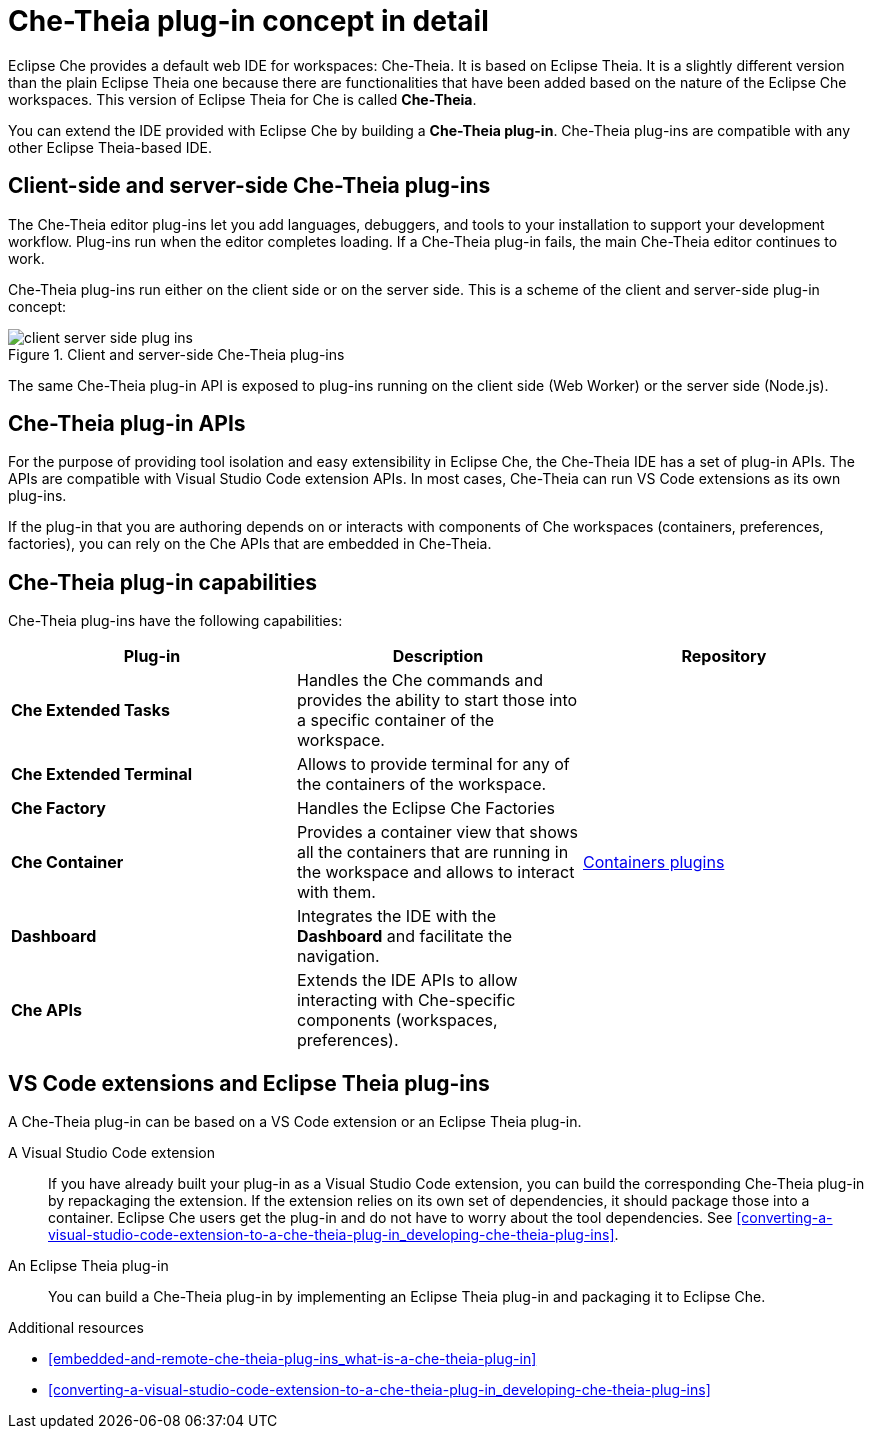 [id="che-theia-plug-in-concept-in-detail_{context}"]
= Che-Theia plug-in concept in detail

Eclipse Che provides a default web IDE for workspaces: Che-Theia. It is based on Eclipse Theia. It is a slightly different version than the plain Eclipse Theia one because there are functionalities that have been added based on the nature of the Eclipse Che workspaces. This version of Eclipse Theia for Che is called *Che-Theia*.

You can extend the IDE provided with Eclipse Che by building a *Che-Theia plug-in*. Che-Theia plug-ins are compatible with any other Eclipse Theia-based IDE.


[id="client-side-and-server-side-che-theia-plug-ins_{context}"]
== Client-side and server-side Che-Theia plug-ins

The Che-Theia editor plug-ins let you add languages, debuggers, and tools to your installation to support your development workflow. Plug-ins run when the editor completes loading. If a Che-Theia plug-in fails, the main Che-Theia editor continues to work.

Che-Theia plug-ins run either on the client side or on the server side. This is a scheme of the client and server-side plug-in concept:

.Client and server-side Che-Theia plug-ins
image::extensibility/client-server-side-plug-ins.png[]

The same Che-Theia plug-in API is exposed to plug-ins running on the client side (Web Worker) or the server side (Node.js).


[id="che-theia-plug-in-apis_{context}"]
== Che-Theia plug-in APIs

For the purpose of providing tool isolation and easy extensibility in Eclipse Che, the Che-Theia IDE has a set of plug-in APIs. The APIs are compatible with Visual Studio Code extension APIs. In most cases, Che-Theia can run VS Code extensions as its own plug-ins.
// TODO: VS Code extensions as Che-Theia plug-ins. Read more at link:[LINK].

If the plug-in that you are authoring depends on or interacts with components of Che workspaces (containers, preferences, factories), you can rely on the Che APIs that are embedded in Che-Theia.
// TODO: Learn more about the Che APIs at link:[LINK].


[id="che-theia-plug-in-capabilities_{context}"]
== Che-Theia plug-in capabilities

Che-Theia plug-ins have the following capabilities:

[options="header",cols="3"]
|===
| *Plug-in*
| *Description*
| *Repository*

| *Che Extended Tasks*
| Handles the Che commands and provides the ability to start those into a specific container of the workspace.
|

| *Che Extended Terminal*
| Allows to provide terminal for any of the containers of the workspace.
|

| *Che Factory*
| Handles the Eclipse Che Factories
|

| *Che Container*
| Provides a container view that shows all the containers that are running in the workspace and allows to interact with them.
| https://github.com/eclipse/che-theia/tree/master/plugins/containers-plugin[Containers plugins]

| *Dashboard*
| Integrates the IDE with the *Dashboard* and facilitate the navigation.
|

| *Che APIs*
| Extends the IDE APIs to allow interacting with Che-specific components (workspaces, preferences).
|
|===

// TODO: repo links in the table above


[id="vs-code-extensions-and-eclipse-theia-plug-ins_{context}"]
== VS Code extensions and Eclipse Theia plug-ins

A Che-Theia plug-in can be based on a VS Code extension or an Eclipse Theia plug-in.

A Visual Studio Code extension:: If you have already built your plug-in as a Visual Studio Code extension, you can build the corresponding Che-Theia plug-in by repackaging the extension. If the extension relies on its own set of dependencies, it should package those into a container. Eclipse Che users get the plug-in and do not have to worry about the tool dependencies. See xref:converting-a-visual-studio-code-extension-to-a-che-theia-plug-in_developing-che-theia-plug-ins[].

An Eclipse Theia plug-in:: You can build a Che-Theia plug-in by implementing an Eclipse Theia plug-in and packaging it to Eclipse Che.
// TODO: Learn more about how to package a Che-Theia plug-in at link:[LINK].


.Additional resources

* xref:embedded-and-remote-che-theia-plug-ins_what-is-a-che-theia-plug-in[]
* xref:converting-a-visual-studio-code-extension-to-a-che-theia-plug-in_developing-che-theia-plug-ins[]
